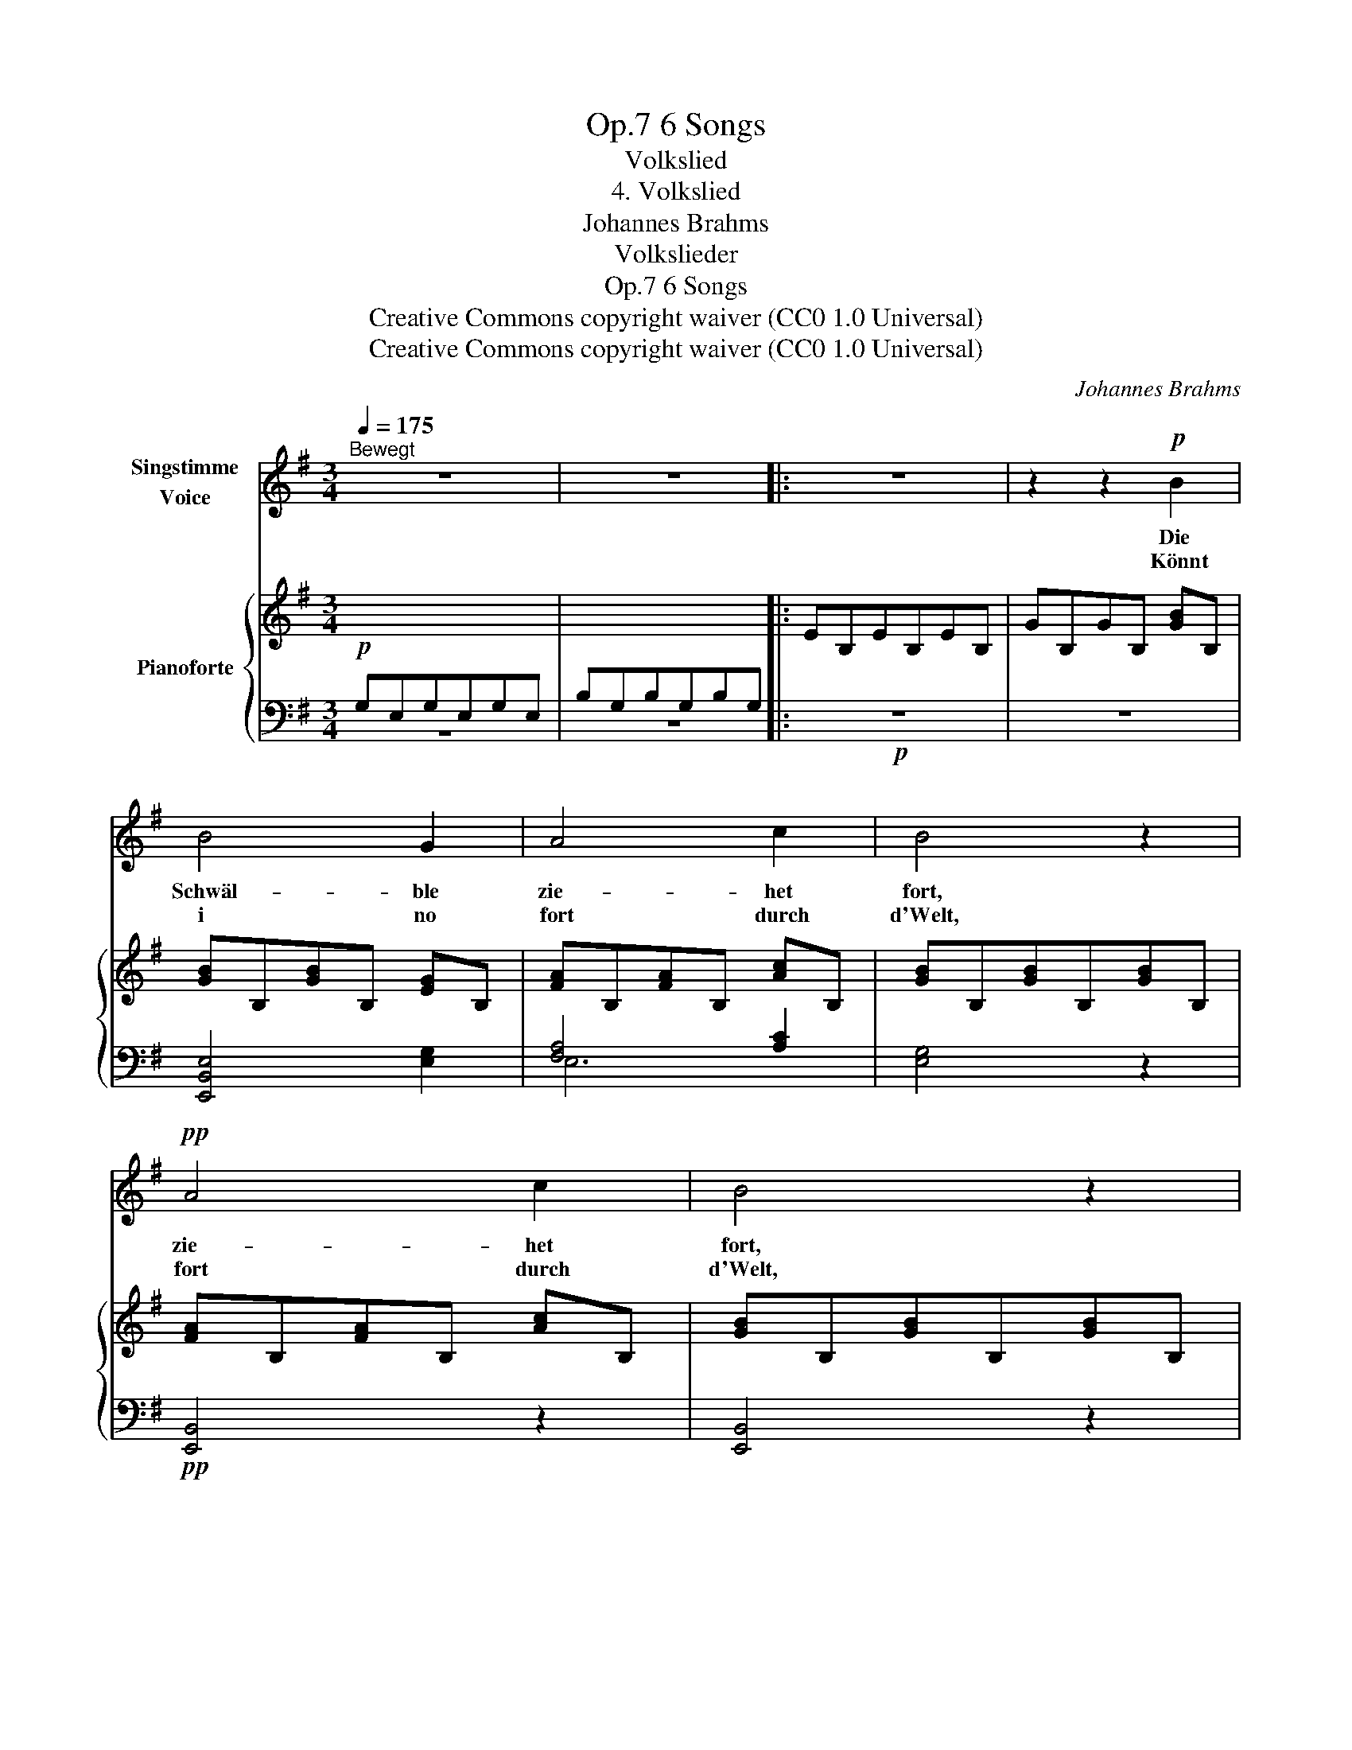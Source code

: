X:1
T:6 Songs, Op.7
T:Volkslied
T:4. Volkslied
T:Johannes Brahms
T:Volkslieder
T:6 Songs, Op.7
T:Creative Commons copyright waiver (CC0 1.0 Universal) 
T:Creative Commons copyright waiver (CC0 1.0 Universal) 
C:Johannes Brahms
Z:Volkslieder
Z:Creative Commons copyright waiver (CC0 1.0 Universal)
Z:
%%score ( 1 2 ) { ( 3 6 ) | ( 4 5 ) }
L:1/8
Q:1/4=175
M:3/4
K:G
V:1 treble nm="Singstimme\nVoice"
V:2 treble 
V:3 treble nm="Pianoforte"
V:6 treble 
V:4 bass 
V:5 bass 
V:1
"^Bewegt" z6 | z6 |: z6 | z2 z2!p! B2 | B4 G2 | A4 c2 | B4 z2 |!pp! A4 c2 | B4 z2 | %9
w: |||Die|Schwäl- ble|zie- het|fort,|zie- het|fort,|
w: |||Könnt|i no|fort durch|d'Welt,|fort durch|d'Welt,|
!p!"^cresc." c2 B2 A2 | (e2 d2) c2 |!f! (g2 =f2) _E2 | d4 z2 | z6 | z6 | z2 z2!p! B2 | B4 G2 | %17
w: weit an en|an- * dre,|an- * dre|Ort;|||und|i sitz|
w: weil mirs hie|gar _ net,|gar _ net|g'fällt!|||O|Schwäl- ble|
 A4 c2 |!<(! B4 d2 | c4!<)! e2 | (e2 d2) c2 |[Q:1/4=120]"^rit." B4!>(! B2 | A2 G2!>)!!pp! F2 | %23
w: do in|Trau- rig-|keit, es|isch _ a|bö- se,|schwe- * re|
w: komm, i|bitt, i|bitt! _|zeig mir de|Weg *|und nimm mi|
[Q:1/4=120] E6[Q:1/4=121]"^.5"[Q:1/4=123]"^.1"[Q:1/4=124]"^.6"[Q:1/4=126]"^.1"[Q:1/4=127]"^.6" | %24
w: Zeit.|
w: mit!|
[Q:1/4=129]"^.2" z6[Q:1/4=130]"^.7"[Q:1/4=132]"^.2"[Q:1/4=133]"^.8"[Q:1/4=135]"^.3"[Q:1/4=136]"^.8" | %25
w: |
w: |
[Q:1/4=138]"^.3" z6[Q:1/4=139]"^.9"[Q:1/4=141]"^.4"[Q:1/4=142]"^.9"[Q:1/4=144]"^.4"[Q:1/4=146] | %26
w: |
w: |
[Q:1/4=147]"^.5" z6[Q:1/4=149][Q:1/4=150]"^.6"[Q:1/4=152]"^.1"[Q:1/4=153]"^.6"[Q:1/4=155]"^.1" | %27
w: |
w: |
[Q:1/4=156]"^.7" z6[Q:1/4=158]"^.2"[Q:1/4=159]"^.7"[Q:1/4=161]"^.3"[Q:1/4=162]"^.8"[Q:1/4=164]"^.3" | %28
w: |
w: |
[Q:1/4=165]"^.8" z6[Q:1/4=167]"^.4"[Q:1/4=168]"^.9"[Q:1/4=170]"^.4"[Q:1/4=171]"^.9"[Q:1/4=173]"^.5" |1 %29
w: |
w: |
[Q:1/4=175] z6 | z6 :|2 z6 | z6 |] %33
w: ||||
w: ||||
V:2
 x6 | x6 |: x6 | x6 | x6 | x6 | x6 | x6 | x6 | x6 | x6 | x6 | x6 | x6 | x6 | x6 | x6 | x6 | x6 | %19
 (c4 e2) | e2 d2 c2 | B4 z2 | A2 G2 F2 | x6 | x6 | x6 | x6 | x6 | x6 |1 x6 | x6 :|2 x6 | x6 |] %33
V:3
 x6 | x6 |: EB,EB,EB, | GB,GB, [GB]B, | [GB]B,[GB]B, [EG]B, | [FA]B,[FA]B, [Ac]B, | %6
 [GB]B,[GB]B,[GB]B, | [FA]B,[FA]B, [Ac]B, | [GB]B,[GB]B,[GB]B, | [Ac]EBEAE | [Ae]E[Ad]E[Ac]E | %11
 [cg]G[c=f]G[ce]G |!>(! d6!>)! | (e2 d2 c2) | B6 | ^GEGE[GB]E | [=GB]B,[GB]B, [EG]B, | %17
 [FA]B,[FA]B, [Ac]B, | [GB]E[GB]E [Bd]E | [Ac]E[Ac]E [ce]E | [ce]E[Bd]E[Ac]E | B4 B2 | A2 G2 F2 | %23
[K:bass] G,6 | E6- | E6 | E6- | E6 | G,E,G,E,G,E, |1 G,E,G,E,G,E, | B,G,B,G,B,G, :|2 [E,G,]6- | %32
 [E,G,]4 z2 |] %33
V:4
!p! G,E,G,E,G,E, | B,G,B,G,B,G, |:!p! z6 | z6 | [E,,B,,E,]4 [E,G,]2 | [F,A,]4 [A,C]2 | [E,G,]4 z2 | %7
!pp! [E,,B,,]4 z2 | [E,,B,,]4 z2 |!p!"^cresc." (E,2 D,2 C,2) | (C2 B,2 A,2) |!f! (E2 D2 C2) | G,6 | %13
!p! (C2 B,2 A,2) | E,6- |!>(! E,4 z2!>)! | [E,,B,,E,]4 [E,G,]2 | [F,A,]4 [A,C]2 | [G,B,]4 [B,D]2 | %19
 [A,C]4 [A,,E,]2 | [A,,E,]6 | [B,,E,]6 | [B,,,B,,]6 |!pp! [E,,B,,]6 | (C,2 B,,2 A,,2) | [E,,G,,]6 | %26
!>(! (A,,2 G,,2 F,,2) | [E,,B,,]4 z2 | [E,,B,,]4 z2!>)! |1!<(! [E,,B,,]6- | [E,,B,,]2 z2 z2!<)! :|2 %31
 [E,,B,,]6- | [E,,B,,]4 z2 |] %33
V:5
 z6 | z6 |: x6 | x6 | x6 | E,6 | x6 | x6 | x6 | E,,6 | E,6 | G,6 | G,6 | E,6 | E,6 | x6 | x6 | %17
 E,6 | E,6 | E,4 x2 | x6 | x6 | x6 | x6 | E,,6 | x6 | E,,6 | x6 | x6 |1 x6 | x6 :|2 x6 | x6 |] %33
V:6
 x6 | x6 |: x6 | x6 | x6 | x6 | x6 | x6 | x6 | x6 | x6 | x6 | BGBGBG | eEdEcE | ^GEGEGE | x6 | x6 | %17
 x6 | x6 | x6 | x6 | GB,GB,GB, | FB,EB,^DA, |[K:bass] EE,EE,EE, | EE,DE,CE, | B,E,B,E,B,E, | %26
 CE,B,E,A,E, | G,E,G,E,G,E, | x6 |1 x6 | x6 :|2 x6 | x6 |] %33


